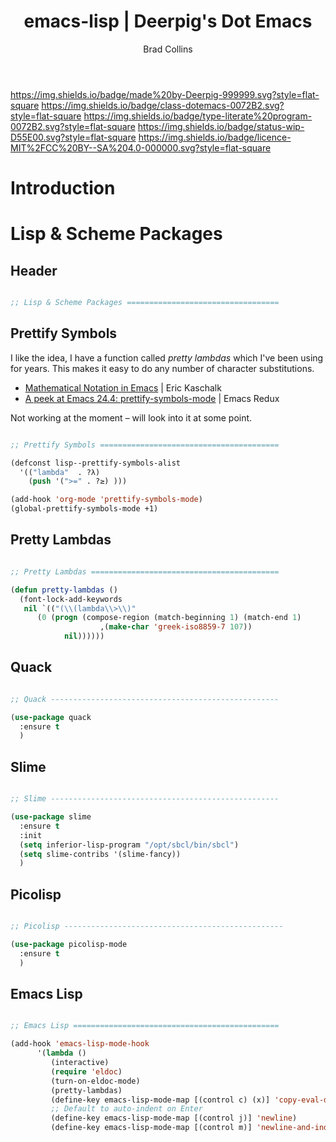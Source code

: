 #   -*- mode: org; fill-column: 60 -*-

#+TITLE: emacs-lisp  | Deerpig's Dot Emacs
#+AUTHOR: Brad Collins
#+EMAIL: brad@chenla.la
#+STARTUP: showall
#+TOC: headlines 4
#+PROPERTY: header-args    :results drawer  :tangle emacs-lisp.el
:PROPERTIES:
:CUSTOM_ID: 
:Name:      /home/deerpig/proj/deerpig/dot-emacs/dot-lisp.org
:Created:   2017-07-02T18:01@Prek Leap (11.642600N-104.919210W)
:ID:        120c2920-d488-45ab-80b0-d4aa6b6560b8
:VER:       552265372.382542707
:GEO:       48P-491193-1287029-15
:BXID:      pig:OKW1-1633
:Class:     dotemacs
:Type:      literate-program
:Status:    wip
:Licence:   MIT/CC BY-SA 4.0
:END:

[[https://img.shields.io/badge/made%20by-Deerpig-999999.svg?style=flat-square]] 
[[https://img.shields.io/badge/class-dotemacs-0072B2.svg?style=flat-square]]
[[https://img.shields.io/badge/type-literate%20program-0072B2.svg?style=flat-square]]
[[https://img.shields.io/badge/status-wip-D55E00.svg?style=flat-square]]
[[https://img.shields.io/badge/licence-MIT%2FCC%20BY--SA%204.0-000000.svg?style=flat-square]]

* Introduction





* Lisp & Scheme Packages

** Header

#+begin_src emacs-lisp

;; Lisp & Scheme Packages ==================================

#+end_src

** Prettify Symbols

I like the idea, I have a function called /pretty lambdas/ which I've
been using for years.  This makes it easy to do any number of
character substitutions.

 - [[https://ekaschalk.github.io/post/prettify-mode/][Mathematical Notation in Emacs]] | Eric Kaschalk
 - [[http://emacsredux.com/blog/2014/08/25/a-peek-at-emacs-24-dot-4-prettify-symbols-mode/][A peek at Emacs 24.4: prettify-symbols-mode]] | Emacs Redux

Not working at the moment -- will look into it at some point.

#+begin_src emacs-lisp :tangle no

;; Prettify Symbols ========================================

(defconst lisp--prettify-symbols-alist
  '(("lambda"  . ?λ)
    (push '(">=" . ?≥) )))

(add-hook 'org-mode 'prettify-symbols-mode)
(global-prettify-symbols-mode +1)

#+end_src

#+RESULTS:
:RESULTS:
t
:END:


** Pretty Lambdas

#+begin_src emacs-lisp 

;; Pretty Lambdas ==========================================

(defun pretty-lambdas ()
  (font-lock-add-keywords
   nil `(("(\\(lambda\\>\\)"
	  (0 (progn (compose-region (match-beginning 1) (match-end 1)
				    ,(make-char 'greek-iso8859-7 107))
		    nil))))))

#+end_src

** Quack

#+begin_src emacs-lisp

;; Quack ---------------------------------------------------

(use-package quack
  :ensure t
  )

#+end_src


** Slime

#+begin_src emacs-lisp

;; Slime ---------------------------------------------------

(use-package slime
  :ensure t
  :init
  (setq inferior-lisp-program "/opt/sbcl/bin/sbcl")
  (setq slime-contribs '(slime-fancy))
  )

#+end_src

** Picolisp

#+begin_src emacs-lisp

;; Picolisp -------------------------------------------------

(use-package picolisp-mode
  :ensure t
  )

#+end_src
** Emacs Lisp

#+begin_src emacs-lisp

;; Emacs Lisp ==============================================

(add-hook 'emacs-lisp-mode-hook
	  '(lambda ()
	     (interactive)
	     (require 'eldoc)
	     (turn-on-eldoc-mode)
	     (pretty-lambdas)
	     (define-key emacs-lisp-mode-map [(control c) (x)] 'copy-eval-dwim-lisp)
	     ;; Default to auto-indent on Enter
	     (define-key emacs-lisp-mode-map [(control j)] 'newline)
	     (define-key emacs-lisp-mode-map [(control m)] 'newline-and-indent)))


#+end_src
